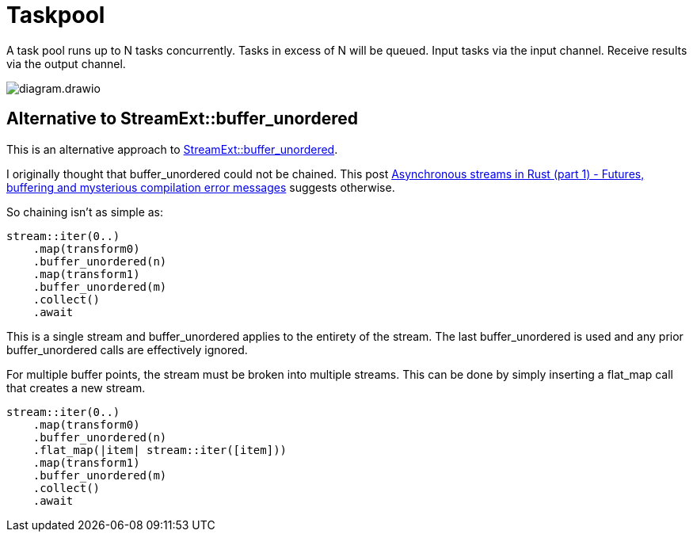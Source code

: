 = Taskpool

A task pool runs up to N tasks concurrently.
Tasks in excess of N will be queued.
Input tasks via the input channel.
Receive results via the output channel.

image::diagram.drawio.svg[]

== Alternative to StreamExt::buffer_unordered

This is an alternative approach to https://docs.rs/futures/latest/futures/stream/trait.StreamExt.html#method.buffer_unordered[StreamExt::buffer_unordered].

I originally thought that buffer_unordered could not be chained.
This post https://gendignoux.com/blog/2021/04/01/rust-async-streams-futures-part1.html[Asynchronous streams in Rust (part 1) - Futures, buffering and mysterious compilation error messages] suggests otherwise.

So chaining isn't as simple as:

[source,rust]
----
stream::iter(0..)
    .map(transform0)
    .buffer_unordered(n)
    .map(transform1)
    .buffer_unordered(m)
    .collect()
    .await
----

This is a single stream and buffer_unordered applies to the entirety of the stream.
The last buffer_unordered is used and any prior buffer_unordered calls are effectively ignored.

For multiple buffer points, the stream must be broken into multiple streams.
This can be done by simply inserting a flat_map call that creates a new stream.

[source,rust]
----
stream::iter(0..)
    .map(transform0)
    .buffer_unordered(n)
    .flat_map(|item| stream::iter([item]))
    .map(transform1)
    .buffer_unordered(m)
    .collect()
    .await
----
